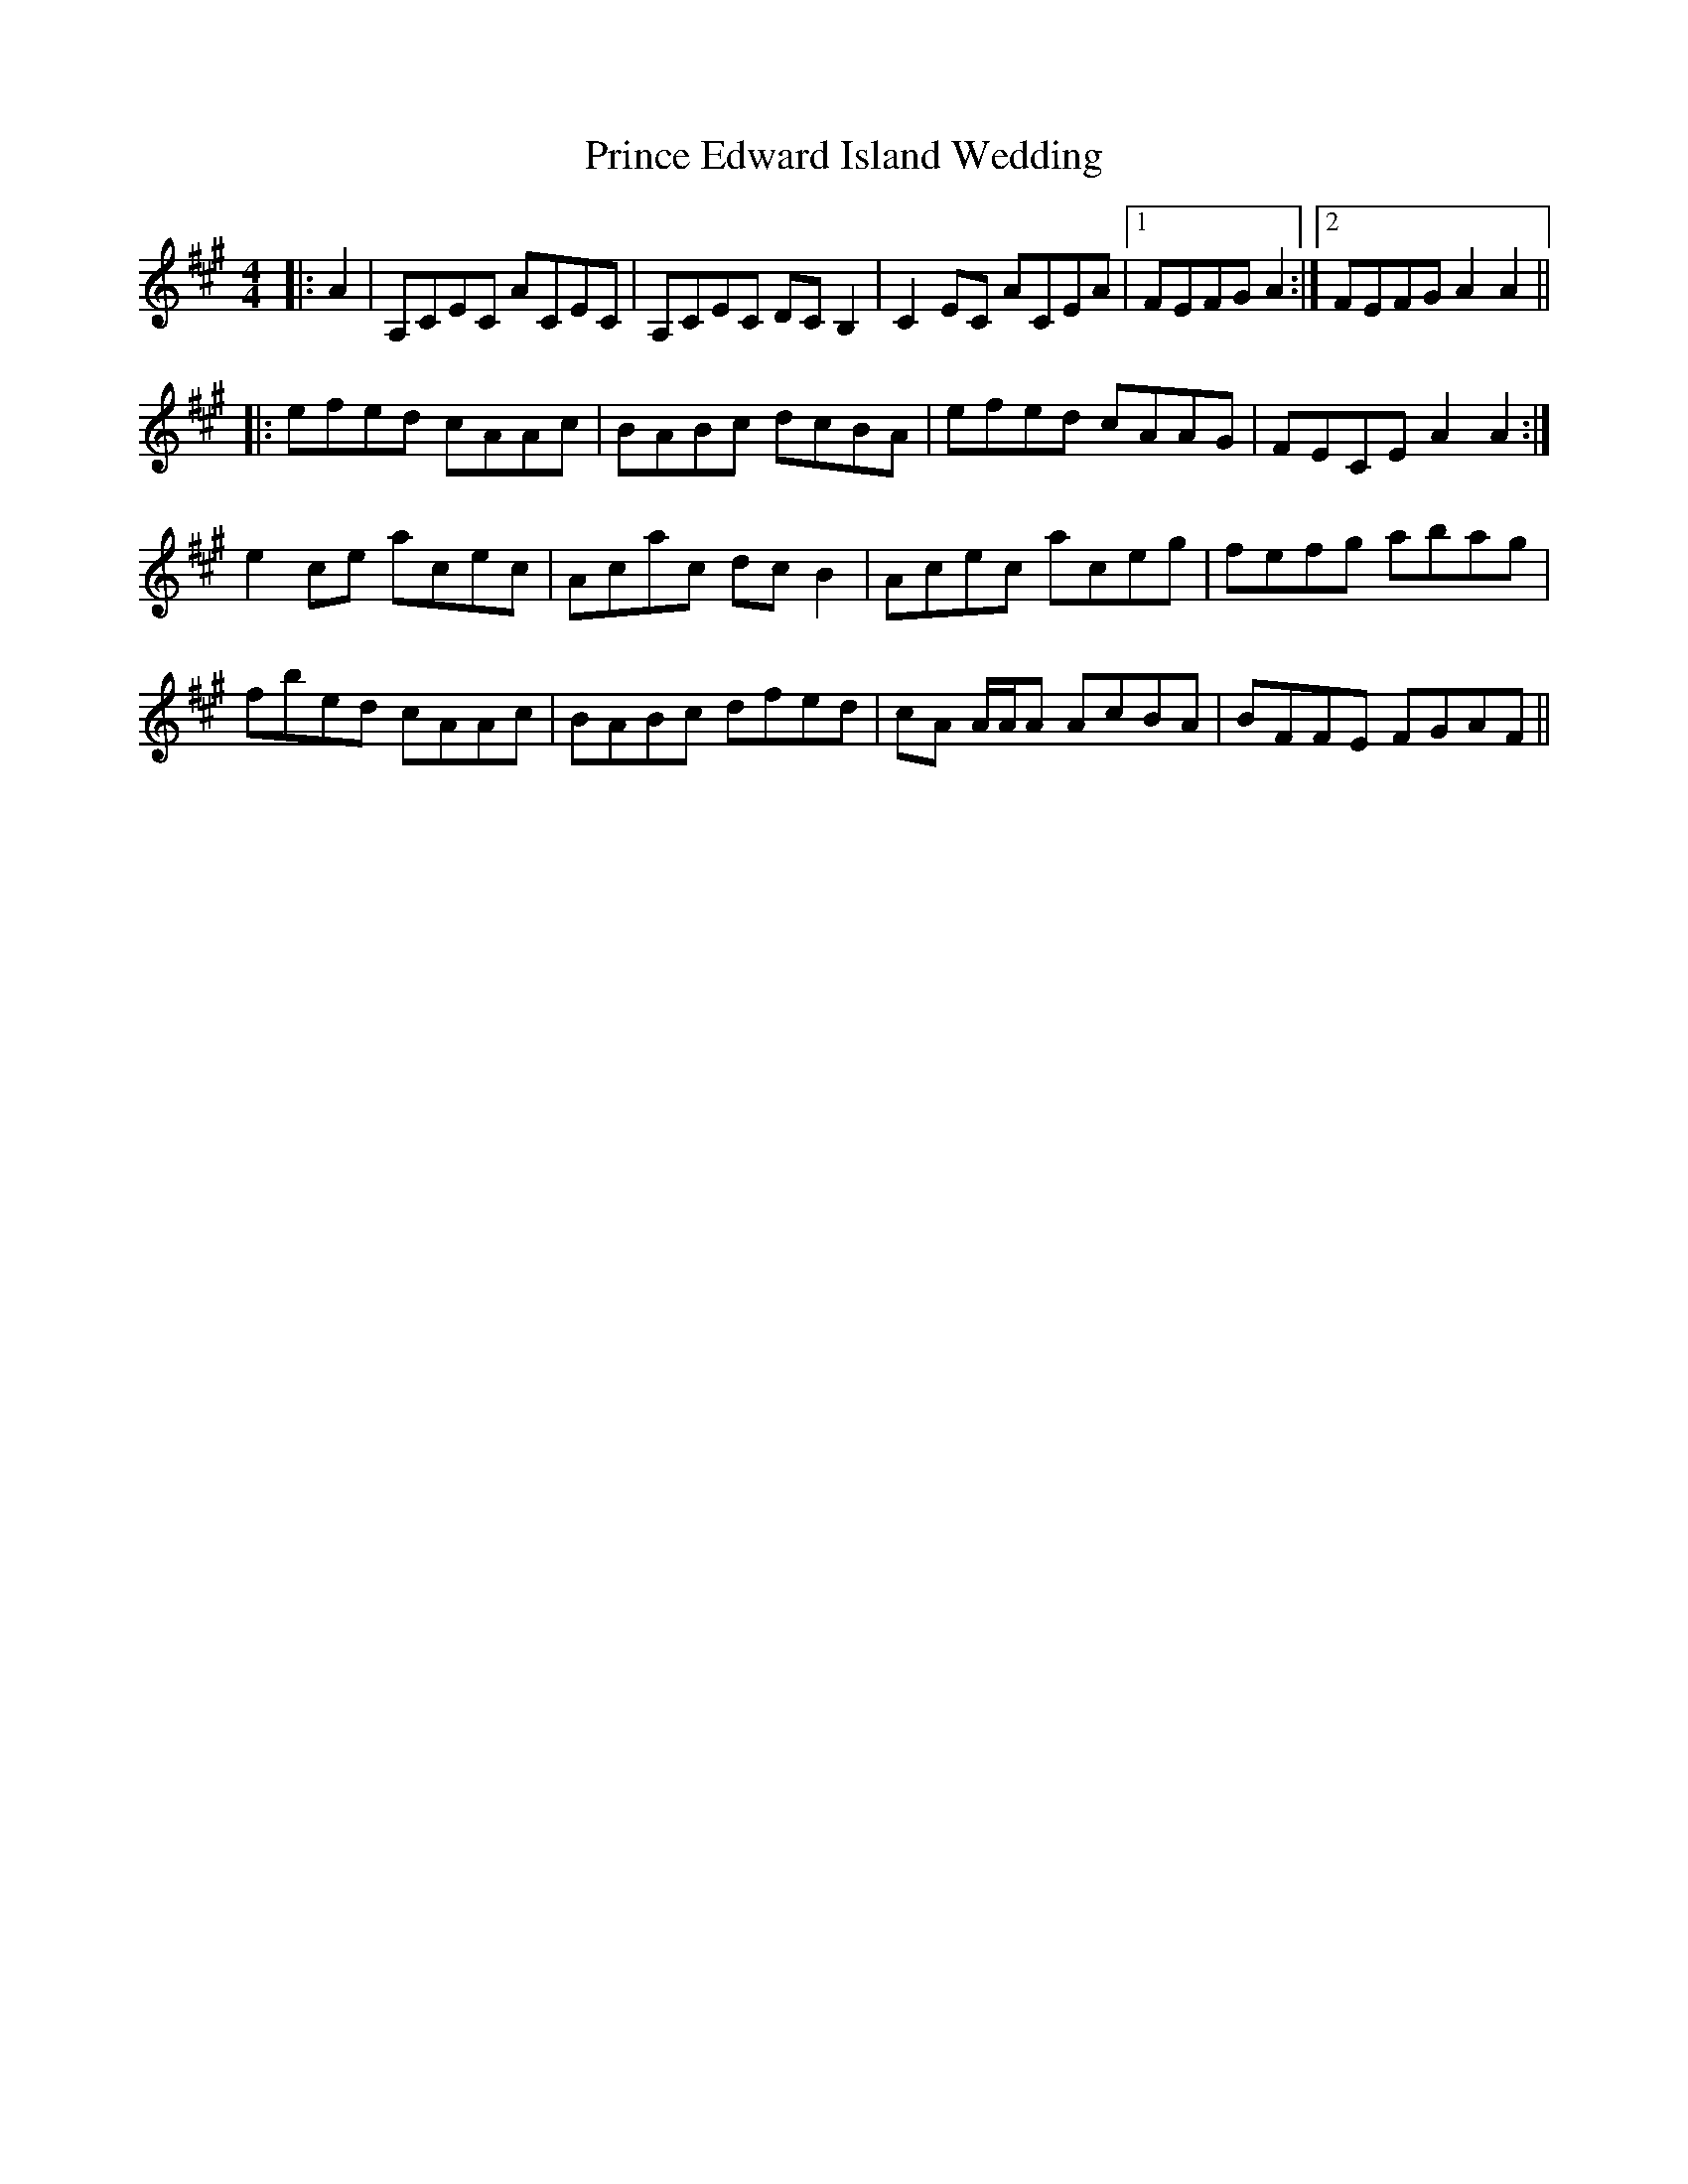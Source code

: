 X: 33098
T: Prince Edward Island Wedding
R: reel
M: 4/4
K: Amajor
|:A2|A,CEC ACEC|A,CEC DC B,2|C2 EC ACEA|1 FEFG A2:|2 FEFG A2 A2||
|:efed cAAc|BABc dcBA|efed cAAG|FECE A2 A2:|
e2 ce acec|Acac dc B2|Acec aceg|fefg abag|
fbed cAAc|BABc dfed|cA A/A/A AcBA|BFFE FGAF||

